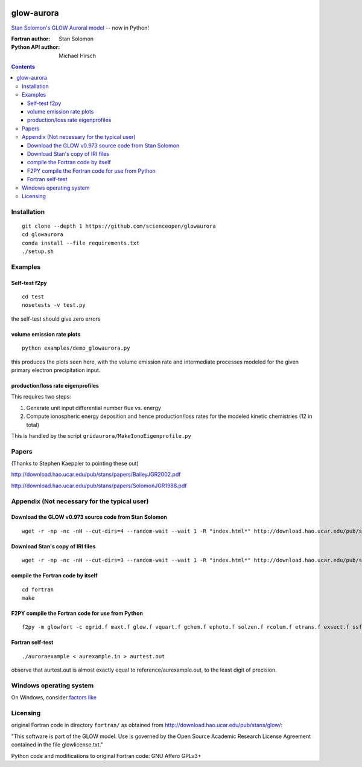 .. image:: https://codeclimate.com/github/scienceopen/glowaurora/badges/gpa.svg
   :target: https://codeclimate.com/github/scienceopen/glowaurora
   :alt: Code Climate

=============
glow-aurora
=============
`Stan Solomon's  GLOW Auroral model <http://download.hao.ucar.edu/pub/stans/glow/>`_ -- now in Python!

:Fortran author: Stan Solomon
:Python API author: Michael Hirsch

.. contents::

.. image:: examples/demo_out.png
   :alt: vertical profiles of VER

.. image:: examples/demo_in.png
   :alt: diff num flux input

Installation
============
::

  git clone --depth 1 https://github.com/scienceopen/glowaurora
  cd glowaurora
  conda install --file requirements.txt
  ./setup.sh

Examples
========

Self-test f2py
--------------
::
  
  cd test
  nosetests -v test.py

the self-test should give zero errors

volume emission rate plots 
--------------------------
::

  python examples/demo_glowaurora.py

this produces the plots seen here, with the volume emission rate and intermediate
processes modeled for the given primary electron precipitation input.

production/loss rate eigenprofiles
----------------------------------
This requires two steps:

1. Generate unit input differential number flux vs. energy
2. Compute ionospheric energy deposition and hence production/loss rates for the modeled kinetic chemistries (12 in total)

This is handled by the script ``gridaurora/MakeIonoEigenprofile.py``

Papers
======
(Thanks to Stephen Kaeppler to pointing these out)

http://download.hao.ucar.edu/pub/stans/papers/BaileyJGR2002.pdf

http://download.hao.ucar.edu/pub/stans/papers/SolomonJGR1988.pdf

Appendix (Not necessary for the typical user)
=============================================
Download the GLOW v0.973 source code from Stan Solomon
-------------------------------------------------
::

  wget -r -np -nc -nH --cut-dirs=4 --random-wait --wait 1 -R "index.html*" http://download.hao.ucar.edu/pub/stans/glow/v0.973/

Download Stan's copy of IRI files
---------------------------------
::

  wget -r -np -nc -nH --cut-dirs=3 --random-wait --wait 1 -R "index.html*" http://download.hao.ucar.edu/pub/stans/iri/


compile the Fortran code by itself
----------------------------------
::

  cd fortran
  make

F2PY compile the Fortran code for use from Python
-------------------------------------------------
::

 f2py -m glowfort -c egrid.f maxt.f glow.f vquart.f gchem.f ephoto.f solzen.f rcolum.f etrans.f exsect.f ssflux.f snoem.f snoemint.f geomag.f nrlmsise00.f qback.f fieldm.f iri90.f aurora_sub.f --quiet


Fortran self-test
-----------------
::

  ./auroraexample < aurexample.in > aurtest.out

observe that aurtest.out is almost exactly equal to reference/aurexample.out, to the least digit of precision.

Windows operating system
========================
On Windows, consider `factors like <https://scivision.co/f2py-running-fortran-code-in-python-on-windows/>`_


Licensing
=========
original Fortran code in directory ``fortran/`` as obtained from http://download.hao.ucar.edu/pub/stans/glow/:

"This software is part of the GLOW model.  Use is governed by the Open Source Academic Research License
Agreement contained in the file glowlicense.txt."


Python code and modifications to original Fortran code:  GNU Affero GPLv3+

